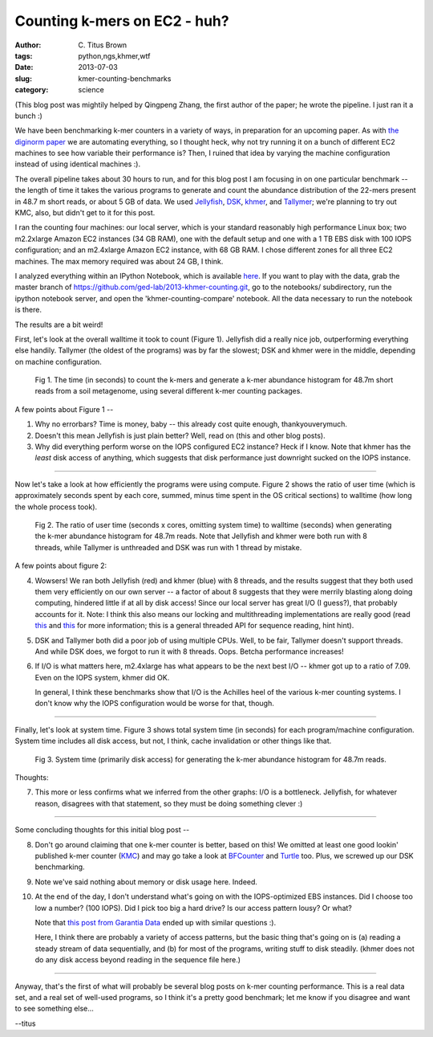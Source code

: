 Counting k-mers on EC2 - huh?
#############################

:author: C\. Titus Brown
:tags: python,ngs,khmer,wtf
:date: 2013-07-03
:slug: kmer-counting-benchmarks
:category: science

(This blog post was mightily helped by Qingpeng Zhang, the first
author of the paper; he wrote the pipeline.  I just ran it a bunch :)

We have been benchmarking k-mer counters in a variety of ways, in
preparation for an upcoming paper.  As with `the diginorm paper
<http://ivory.idyll.org/blog/replication-i.html>`__ we are automating
everything, so I thought heck, why not try running it on a bunch of
different EC2 machines to see how variable their performance is?
Then, I ruined that idea by varying the machine configuration instead of
using identical machines :).

The overall pipeline takes about 30 hours to run, and for this blog
post I am focusing in on one particular benchmark -- the length of
time it takes the various programs to generate and count the
abundance distribution of the 22-mers present in 48.7 m short
reads, or about 5 GB of data.  We used `Jellyfish <http://www.cbcb.umd.edu/software/jellyfish/>`__, `DSK <http://bioinformatics.oxfordjournals.org/content/early/2013/01/16/bioinformatics.btt020>`__, `khmer <http://khmer.readthedocs.org/en/latest/>`__, and `Tallymer <http://www.zbh.uni-hamburg.de/?id=211>`__; we're planning to try out KMC, also, but didn't get to it for this post.

I ran the counting four machines: our local server, which is your
standard reasonably high performance Linux box; two m2.2xlarge Amazon
EC2 instances (34 GB RAM), one with the default setup and one with a 1
TB EBS disk with 100 IOPS configuration; and an m2.4xlarge Amazon EC2
instance, with 68 GB RAM.  I chose different zones for all three EC2
machines.  The max memory required was about 24 GB, I think.

I analyzed everything within an IPython Notebook, which is available
`here
<http://nbviewer.ipython.org/urls/raw.github.com/ged-lab/2013-khmer-counting/master/notebook/khmer-counting-compare.ipynb>`__.
If you want to play with the data, grab the master branch of
https://github.com/ged-lab/2013-khmer-counting.git, go to the
notebooks/ subdirectory, run the ipython notebook server, and open the
'khmer-counting-compare' notebook.  All the data necessary to run the
notebook is there.

The results are a bit weird!

First, let's look at the overall walltime it took to count (Figure 1).
Jellyfish did a really nice job, outperforming everything else handily.
Tallymer (the oldest of the programs) was by far the slowest; DSK and
khmer were in the middle, depending on machine configuration.

.. figure:: ../static/images/khmer-benchmarks/time.png
   :width: 500px
   :alt: walltime graph

   Fig 1. The time (in seconds) to count the k-mers and generate a
   k-mer abundance histogram for 48.7m short reads from a soil
   metagenome, using several different k-mer counting packages.

A few points about Figure 1 --

1. Why no errorbars? Time is money, baby -- this already cost quite
   enough, thankyouverymuch.

2. Doesn't this mean Jellyfish is just plain better?  Well, read on (this
   and other blog posts).

3. Why did everything perform worse on the IOPS configured EC2 instance?
   Heck if I know.  Note that khmer has the *least* disk access of
   anything, which suggests that disk performance just downright sucked
   on the IOPS instance.

----

Now let's take a look at how efficiently the programs were using compute.
Figure 2 shows the ratio of user time (which is approximately seconds
spent by each core, summed, minus time spent in the OS critical sections)
to walltime (how long the whole process took).

.. figure:: ../static/images/khmer-benchmarks/usertime_ratio.png
   :width: 500px
   :alt: usertime ratio graph

   Fig 2. The ratio of user time (seconds x cores, omitting system
   time) to walltime (seconds) when generating the k-mer abundance
   histogram for 48.7m reads.  Note that Jellyfish and khmer were both
   run with 8 threads, while Tallymer is unthreaded and DSK was run
   with 1 thread by mistake.

A few points about figure 2:

4. Wowsers! We ran both Jellyfish (red) and khmer (blue) with 8
   threads, and the results suggest that they both used them very
   efficiently on our own server -- a factor of about 8 suggests that
   they were merrily blasting along doing computing, hindered little
   if at all by disk access!  Since our local server has great I/O (I
   guess?), that probably accounts for it.  Note: I think this also
   means our locking and multithreading implementations are really
   good (read `this
   <http://ivory.idyll.org/blog/multithreaded-read-parsing-in-khmer.html>`__
   and `this <http://arxiv.org/abs/1303.2223>`__ for more information;
   this is a general threaded API for sequence reading, hint hint).

5. DSK and Tallymer both did a poor job of using multiple CPUs.  Well, to
   be fair, Tallymer doesn't support threads.  And while DSK does, we forgot
   to run it with 8 threads.  Oops.  Betcha performance increases!

6. If I/O is what matters here, m2.4xlarge has what appears to be the
   next best I/O -- khmer got up to a ratio of 7.09.  Even on the
   IOPS system, khmer did OK.

   In general, I think these benchmarks show that I/O is the Achilles
   heel of the various k-mer counting systems.  I don't know why the
   IOPS configuration would be worse for that, though.

----

Finally, let's look at system time.  Figure 3 shows total system time
(in seconds) for each program/machine configuration.  System time includes
all disk access, but not, I think, cache invalidation or other things
like that.

.. figure:: ../static/images/khmer-benchmarks/system_time.png
   :width: 500px
   :alt: system time graph

   Fig 3. System time (primarily disk access) for generating the
   k-mer abundance histogram for 48.7m reads.

Thoughts:

7. This more or less confirms what we inferred from the other graphs:
   I/O is a bottleneck.  Jellyfish, for whatever reason, disagrees with
   that statement, so they must be doing something clever :)

----

Some concluding thoughts for this initial blog post --

8. Don't go around claiming that one k-mer counter is better, based
   on this!  We omitted at least one good lookin' published k-mer
   counter (`KMC <http://www.biomedcentral.com/1471-2105/14/160>`__)
   and may go take a look at `BFCounter
   <http://www.biomedcentral.com/1471-2105/12/333>`__ and `Turtle
   <http://arxiv.org/abs/1305.1861>`__ too.  Plus, we screwed up
   our DSK benchmarking.

9. Note we've said nothing about memory or disk usage here.  Indeed.

10. At the end of the day, I don't understand what's going on with the
    IOPS-optimized EBS instances.  Did I choose too low a number? (100 IOPS).
    Did I pick too big a hard drive? Is our access pattern lousy? Or what?

    Note that `this post from Garantia Data <http://garantiadata.com/blog/is-amazon-piops-really-better-than-standard-ebs#.UdTGzTGWXAA>`__
    ended up with similar questions :).

    Here, I think there are probably a variety of access patterns, but
    the basic thing that's going on is (a) reading a steady stream of
    data sequentially, and (b) for most of the programs, writing stuff
    to disk steadily.  (khmer does not do any disk access beyond reading
    in the sequence file here.)

----

Anyway, that's the first of what will probably be several blog posts on
k-mer counting performance.  This is a real data set, and a real set of
well-used programs, so I think it's a pretty good benchmark; let me know
if you disagree and want to see something else...

--titus
